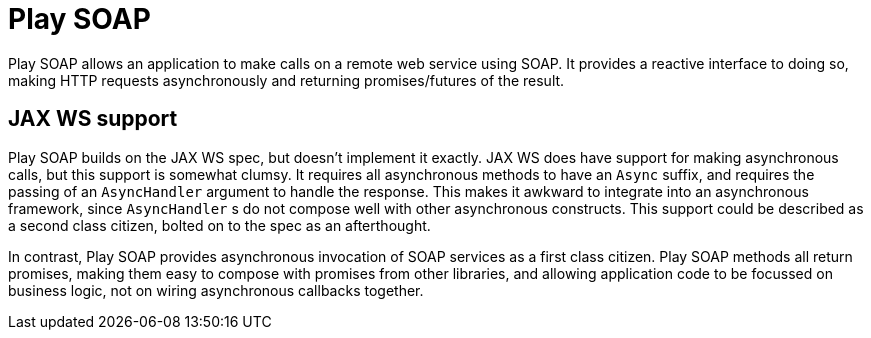 = Play SOAP

Play SOAP allows an application to make calls on a remote web service using SOAP. It provides a reactive interface to doing so, making HTTP requests asynchronously and returning promises/futures of the result.

== JAX WS support

Play SOAP builds on the JAX WS spec, but doesn't implement it exactly. JAX WS does have support for making asynchronous calls, but this support is somewhat clumsy. It requires all asynchronous methods to have an `Async` suffix, and requires the passing of an `AsyncHandler` argument to handle the response. This makes it awkward to integrate into an asynchronous framework, since `AsyncHandler` s do not compose well with other asynchronous constructs. This support could be described as a second class citizen, bolted on to the spec as an afterthought.

In contrast, Play SOAP provides asynchronous invocation of SOAP services as a first class citizen. Play SOAP methods all return promises, making them easy to compose with promises from other libraries, and allowing application code to be focussed on business logic, not on wiring asynchronous callbacks together.
